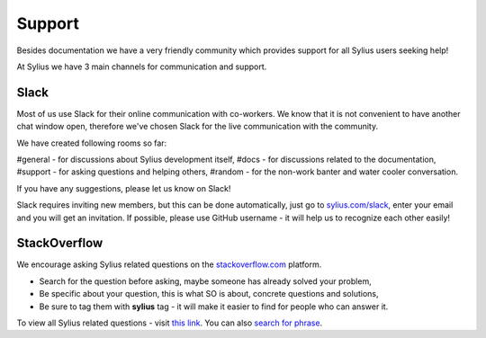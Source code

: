 Support
=======

Besides documentation we have a very friendly community which provides support for all Sylius users seeking help!

At Sylius we have 3 main channels for communication and support.

Slack
-----

Most of us use Slack for their online communication with co-workers. We know that it is not convenient to have another chat window open,
therefore we've chosen Slack for the live communication with the community.

We have created following rooms so far:

#general - for discussions about Sylius development itself,
#docs - for discussions related to the documentation,
#support - for asking questions and helping others,
#random - for the non-work banter and water cooler conversation.

If you have any suggestions, please let us know on Slack!

Slack requires inviting new members, but this can be done automatically, just go to `sylius.com/slack <http://sylius.com/slack>`_,
enter your email and you will get an invitation.
If possible, please use GitHub username - it will help us to recognize each other easily!

StackOverflow
-------------

We encourage asking Sylius related questions on the `stackoverflow.com <http://stackoverflow.com>`_ platform.

* Search for the question before asking, maybe someone has already solved your problem,
* Be specific about your question, this is what SO is about, concrete questions and solutions,
* Be sure to tag them with **sylius** tag - it will make it easier to find for people who can answer it.

To view all Sylius related questions - visit `this link <http://stackoverflow.com/questions/tagged/sylius>`_.
You can also `search for phrase <http://stackoverflow.com/search?tab=newest&q=sylius>`_.
